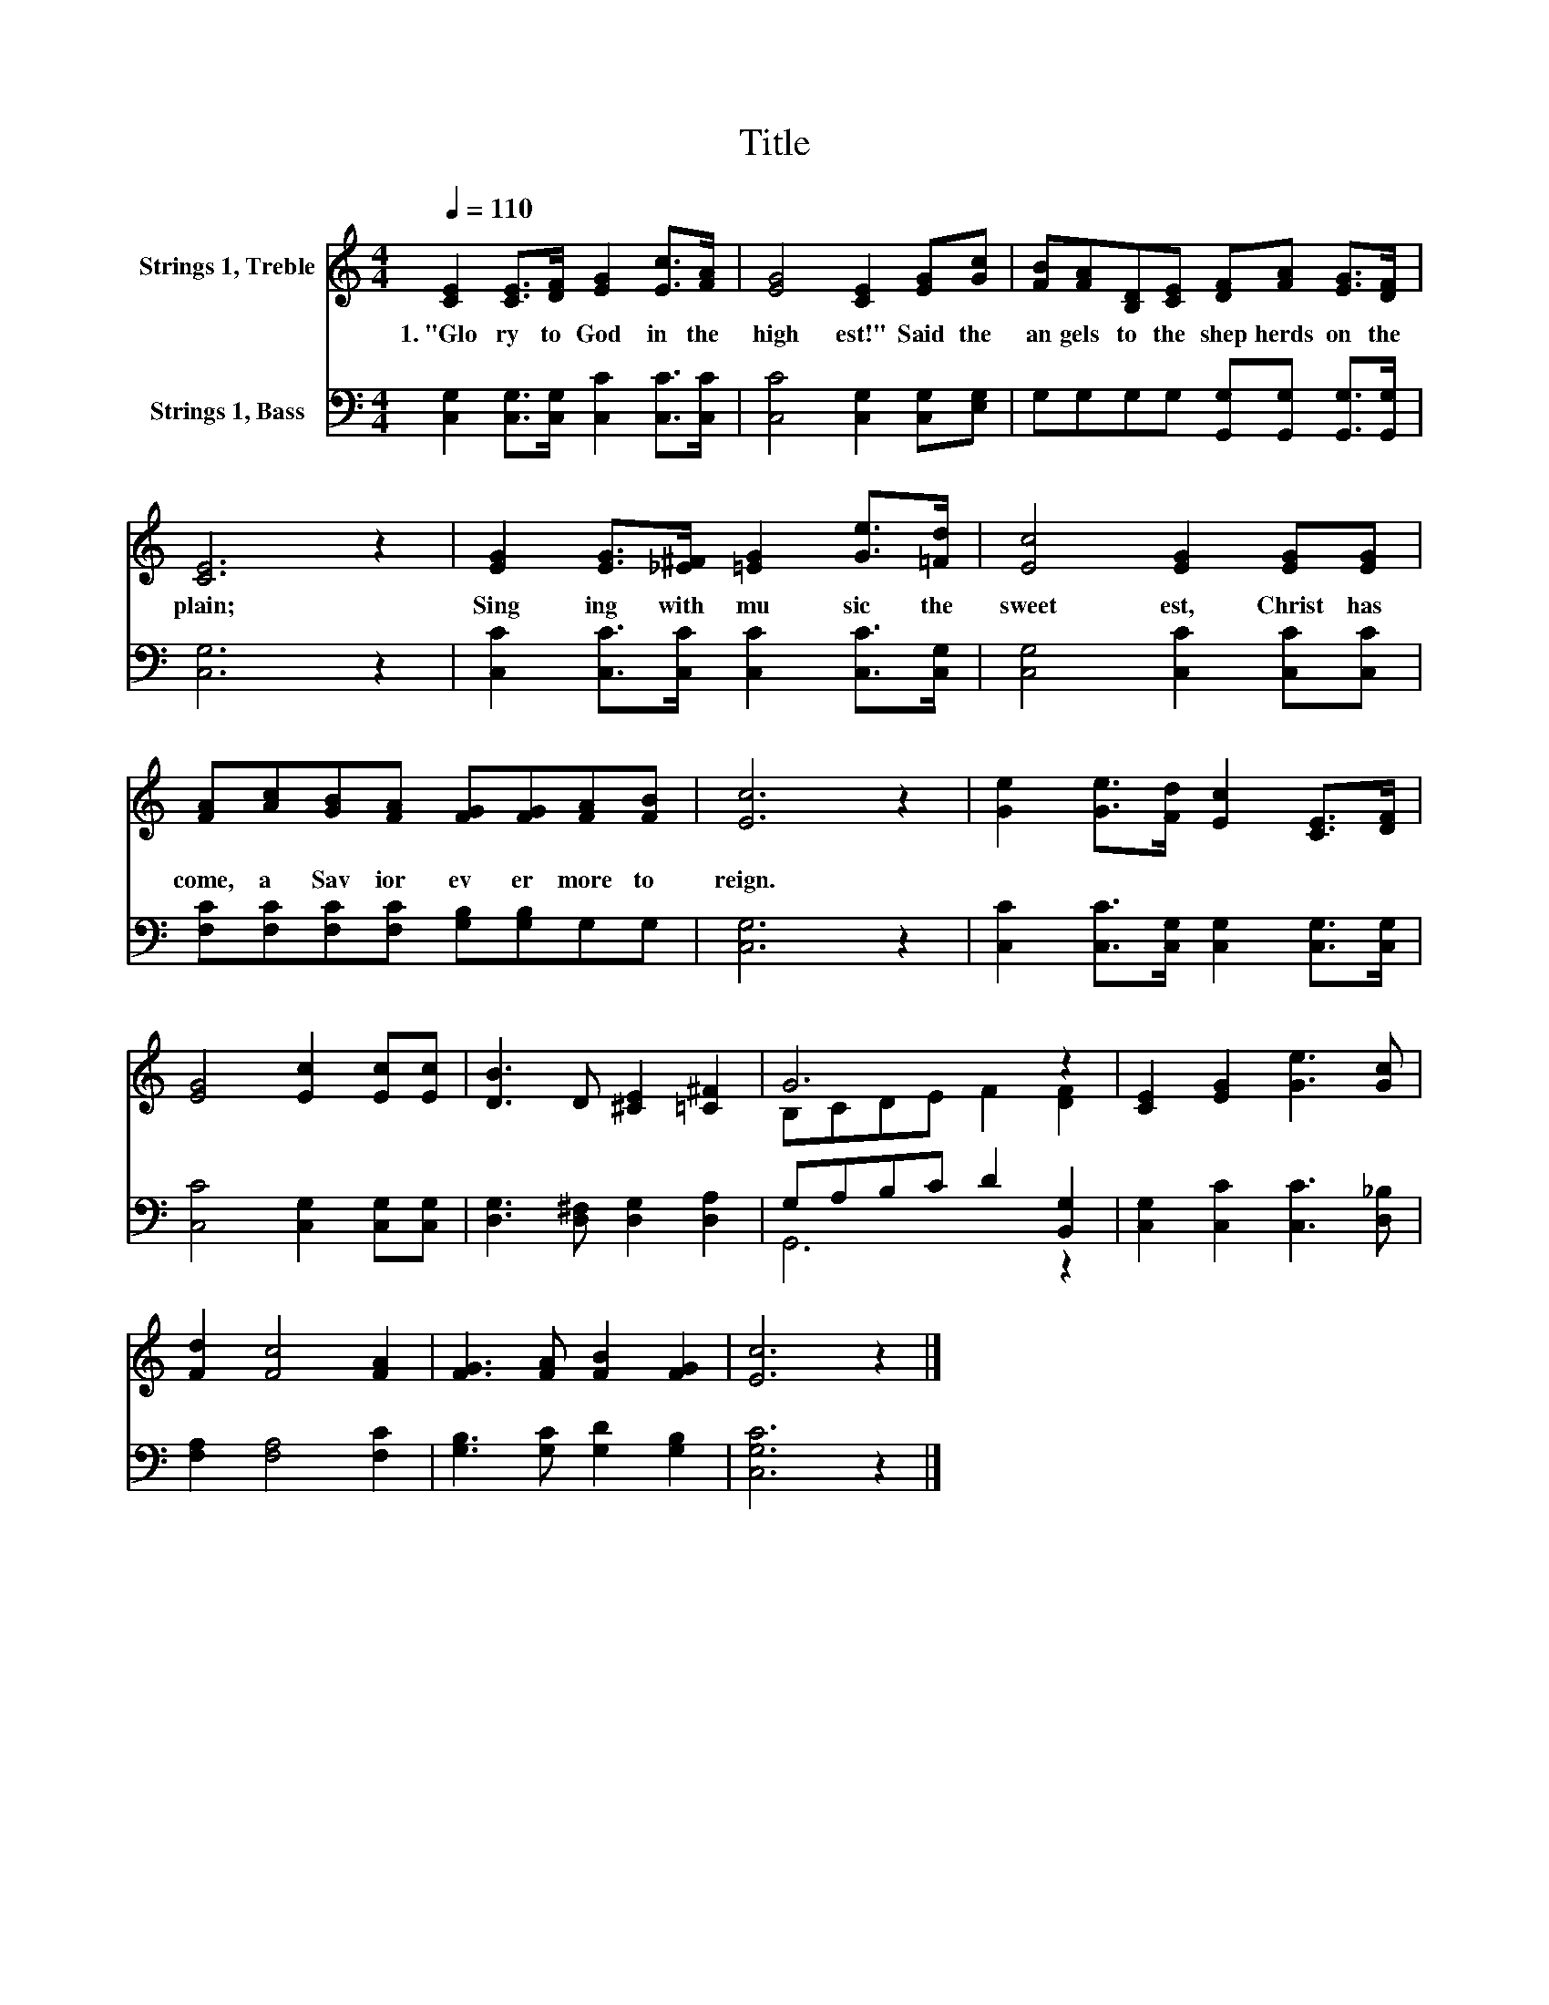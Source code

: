 X:1
T:Title
%%score ( 1 2 ) ( 3 4 )
L:1/8
Q:1/4=110
M:4/4
K:C
V:1 treble nm="Strings 1, Treble"
V:2 treble 
V:3 bass nm="Strings 1, Bass"
V:4 bass 
V:1
 [CE]2 [CE]>[DF] [EG]2 [Ec]>[FA] | [EG]4 [CE]2 [EG][Gc] | [FB][FA][B,D][CE] [DF][FA] [EG]>[DF] | %3
w: 1.~"Glo ry~ to~ God~ in~ the~|high est!"~ Said~ the~|an gels~ to~ the~ shep herds~ on~ the~|
 [CE]6 z2 | [EG]2 [EG]>[_E^F] [=EG]2 [Ge]>[=Fd] | [Ec]4 [EG]2 [EG][EG] | %6
w: plain;~|Sing ing~ with~ mu sic~ the~|sweet est,~ Christ~ has~|
 [FA][Ac][GB][FA] [FG][FG][FA][FB] | [Ec]6 z2 | [Ge]2 [Ge]>[Fd] [Ec]2 [CE]>[DF] | %9
w: come,~ a~ Sav ior~ ev er more~ to~|reign.~||
 [EG]4 [Ec]2 [Ec][Ec] | [DB]3 D [^CE]2 [=C^F]2 | G6 z2 | [CE]2 [EG]2 [Ge]3 [Gc] | %13
w: ||||
 [Fd]2 [Fc]4 [FA]2 | [FG]3 [FA] [FB]2 [FG]2 | [Ec]6 z2 |] %16
w: |||
V:2
 x8 | x8 | x8 | x8 | x8 | x8 | x8 | x8 | x8 | x8 | x8 | B,CDE F2 [DF]2 | x8 | x8 | x8 | x8 |] %16
V:3
 [C,G,]2 [C,G,]>[C,G,] [C,C]2 [C,C]>[C,C] | [C,C]4 [C,G,]2 [C,G,][E,G,] | %2
 G,G,G,G, [G,,G,][G,,G,] [G,,G,]>[G,,G,] | [C,G,]6 z2 | [C,C]2 [C,C]>[C,C] [C,C]2 [C,C]>[C,G,] | %5
 [C,G,]4 [C,C]2 [C,C][C,C] | [F,C][F,C][F,C][F,C] [G,B,][G,B,]G,G, | [C,G,]6 z2 | %8
 [C,C]2 [C,C]>[C,G,] [C,G,]2 [C,G,]>[C,G,] | [C,C]4 [C,G,]2 [C,G,][C,G,] | %10
 [D,G,]3 [D,^F,] [D,G,]2 [D,A,]2 | G,A,B,C D2 [B,,G,]2 | [C,G,]2 [C,C]2 [C,C]3 [D,_B,] | %13
 [F,A,]2 [F,A,]4 [F,C]2 | [G,B,]3 [G,C] [G,D]2 [G,B,]2 | [C,G,C]6 z2 |] %16
V:4
 x8 | x8 | x8 | x8 | x8 | x8 | x8 | x8 | x8 | x8 | x8 | G,,6 z2 | x8 | x8 | x8 | x8 |] %16

